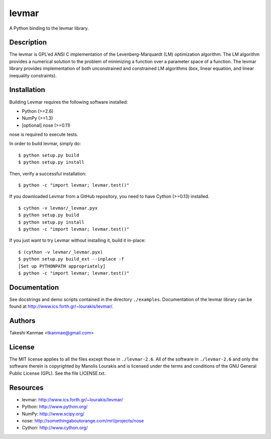 ======
levmar
======

A Python binding to the levmar library.


Description
===========

The levmar is GPL'ed ANSI C implementation of the Levenberg-Marquardt
(LM) optimization algorithm.  The LM algorithm provides a numerical
solution to the problem of minimizing a function over a parameter space
of a function.  The levmar library provides implementation of both
unconstrained and constrained LM algorithms (box, linear equation, and
linear inequality constraints).


Installation
============

Building Levmar requires the following software installed:

* Python (>=2.6)
* NumPy (>=1.3)
* [optional] nose (>=0.11)

nose is required to execute tests.

In order to build levmar, simply do::

    $ python setup.py build
    $ python setup.py install

Then, verify a successful installation::

    $ python -c "import levmar; levmar.test()"


If you downloaded Levmar from a GitHub repository, you need to have
Cython (>=0.13) installed.

::

    $ cython -v levmar/_levmar.pyx
    $ python setup.py build
    $ python setup.py install
    $ python -c "import levmar; levmar.test()"

If you just want to try Levmar without installing it, build it
in-place::

    $ (cython -v levmar/_levmar.pyx)
    $ python setup.py build_ext --inplace -f
    [Set up PYTHONPATH appropriately]
    $ python -c "import levmar; levmar.test()"


Documentation
=============

See docstrings and demo scripts contained in the directory
``./examples``.  Documentation of the levmar library can be found at
http://www.ics.forth.gr/~lourakis/levmar/.


Authors
=======

Takeshi Kanmae <tkanmae@gmail.com>


License
=======

The MIT license applies to all the files except those in
``./levmar-2.6``.  All of the software in ``./levmar-2.6`` and only the
software therein is copyrighted by Manolis Lourakis and is licensed
under the terms and conditions of the GNU General Public License (GPL).
See the file LICENSE.txt.


Resources
=========

* levmar: http://www.ics.forth.gr/~lourakis/levmar/
* Python: http://www.python.org/
* NumPy: http://www.scipy.org/
* nose: http://somethingaboutorange.com/mrl/projects/nose
* Cython: http://www.cython.org/


.. # vim: ft=rst tw=72
